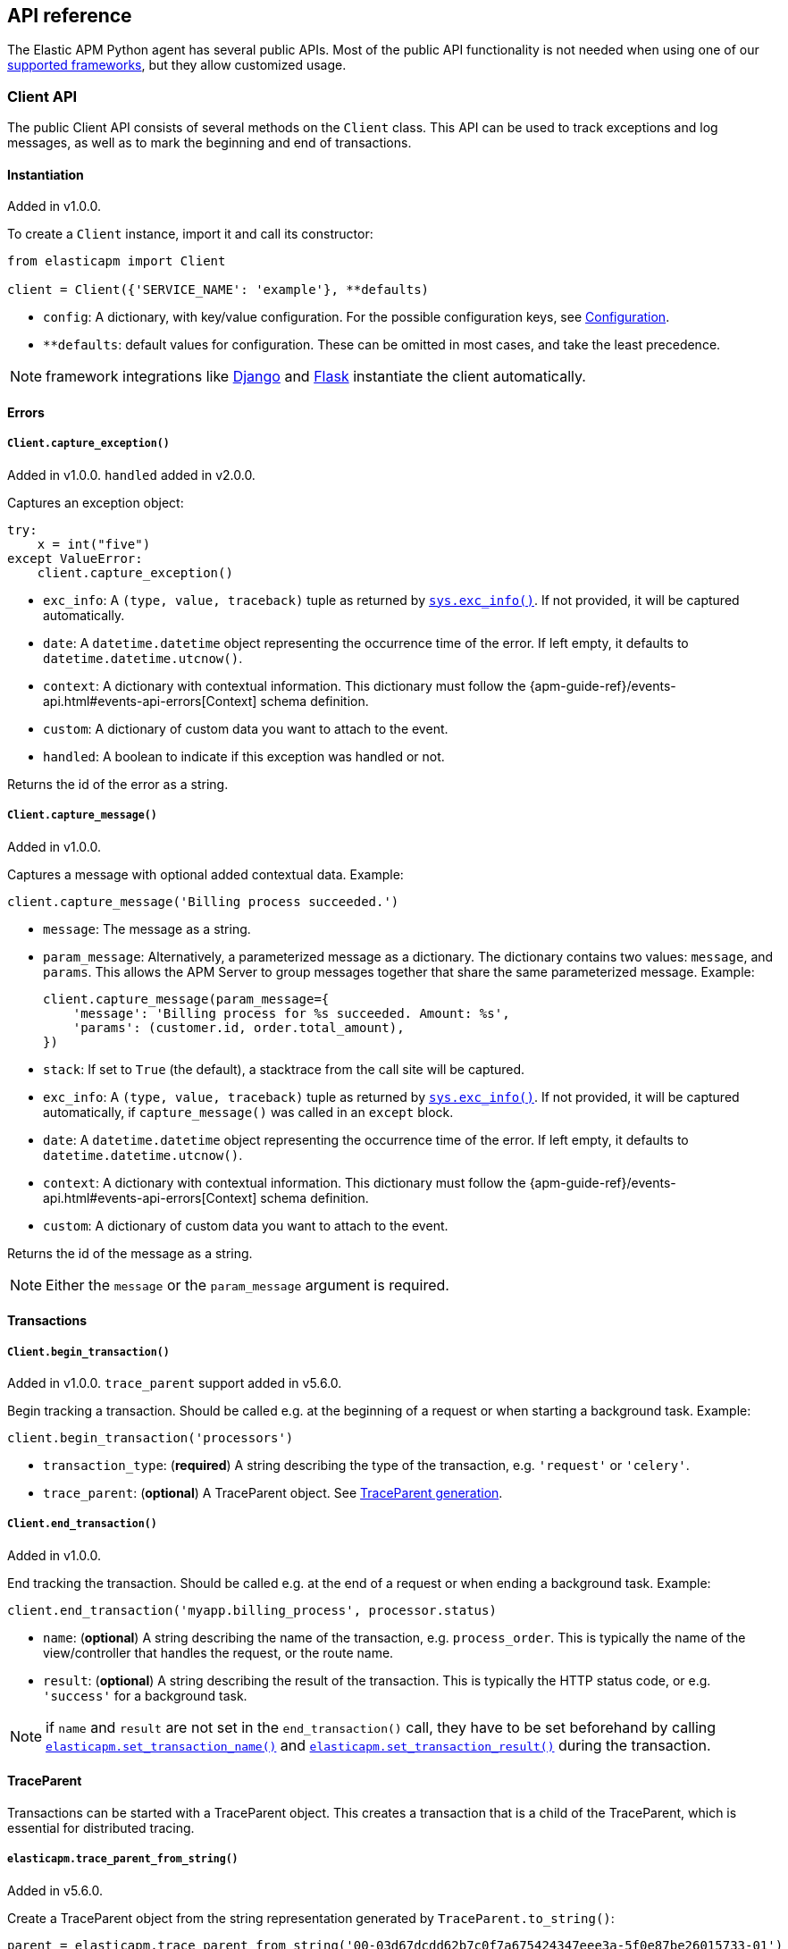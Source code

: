 [[api]]
== API reference

The Elastic APM Python agent has several public APIs.
Most of the public API functionality is not needed when using one of our <<framework-support, supported frameworks>>,
but they allow customized usage.

[float]
[[client-api]]
=== Client API

The public Client API consists of several methods on the `Client` class.
This API can be used to track exceptions and log messages,
as well as to mark the beginning and end of transactions.

[float]
[[client-api-init]]
==== Instantiation

[small]#Added in v1.0.0.#

To create a `Client` instance, import it and call its constructor:

[source,python]
----
from elasticapm import Client

client = Client({'SERVICE_NAME': 'example'}, **defaults)
----

 * `config`: A dictionary, with key/value configuration. For the possible configuration keys, see <<configuration, Configuration>>.
 * `**defaults`: default values for configuration. These can be omitted in most cases, and take the least precedence.

NOTE: framework integrations like <<django-support, Django>> and <<flask-support, Flask>>
instantiate the client automatically.

[float]
[[error-api]]
==== Errors

[float]
[[client-api-capture-exception]]
===== `Client.capture_exception()`

[small]#Added in v1.0.0. `handled` added in v2.0.0.#

Captures an exception object:

[source,python]
----
try:
    x = int("five")
except ValueError:
    client.capture_exception()
----

 * `exc_info`: A `(type, value, traceback)` tuple as returned by https://docs.python.org/3/library/sys.html#sys.exc_info[`sys.exc_info()`]. If not provided, it will be captured automatically.
 * `date`: A `datetime.datetime` object representing the occurrence time of the error. If left empty, it defaults to `datetime.datetime.utcnow()`.
 * `context`: A dictionary with contextual information. This dictionary must follow the
    {apm-guide-ref}/events-api.html#events-api-errors[Context] schema definition.
 * `custom`: A dictionary of custom data you want to attach to the event.
 * `handled`: A boolean to indicate if this exception was handled or not.

Returns the id of the error as a string.

[float]
[[client-api-capture-message]]
===== `Client.capture_message()`

[small]#Added in v1.0.0.#

Captures a message with optional added contextual data. Example:

[source,python]
----
client.capture_message('Billing process succeeded.')
----

 * `message`: The message as a string.
 * `param_message`: Alternatively, a parameterized message as a dictionary.
    The dictionary contains two values: `message`, and `params`.
    This allows the APM Server to group messages together that share the same
    parameterized message. Example:
+
[source,python]
----
client.capture_message(param_message={
    'message': 'Billing process for %s succeeded. Amount: %s',
    'params': (customer.id, order.total_amount),
})
----
+
 * `stack`: If set to `True` (the default), a stacktrace from the call site will be captured.
 * `exc_info`: A `(type, value, traceback)` tuple as returned by
   https://docs.python.org/3/library/sys.html#sys.exc_info[`sys.exc_info()`].
   If not provided, it will be captured automatically, if `capture_message()` was called in an `except` block.
 * `date`: A `datetime.datetime` object representing the occurrence time of the error.
   If left empty, it defaults to `datetime.datetime.utcnow()`.
 * `context`: A dictionary with contextual information. This dictionary must follow the
    {apm-guide-ref}/events-api.html#events-api-errors[Context] schema definition.
 * `custom`: A dictionary of custom data you want to attach to the event.

Returns the id of the message as a string.

NOTE: Either the `message` or the `param_message` argument is required.

[float]
[[transaction-api]]
==== Transactions

[float]
[[client-api-begin-transaction]]
===== `Client.begin_transaction()`

[small]#Added in v1.0.0. `trace_parent` support added in v5.6.0.#

Begin tracking a transaction.
Should be called e.g. at the beginning of a request or when starting a background task. Example:

[source,python]
----
client.begin_transaction('processors')
----

 * `transaction_type`: (*required*) A string describing the type of the transaction, e.g. `'request'` or `'celery'`.
 * `trace_parent`: (*optional*) A TraceParent object. See <<traceparent-api, TraceParent generation>>.

[float]
[[client-api-end-transaction]]
===== `Client.end_transaction()`

[small]#Added in v1.0.0.#

End tracking the transaction.
Should be called e.g. at the end of a request or when ending a background task. Example:

[source,python]
----
client.end_transaction('myapp.billing_process', processor.status)
----

 * `name`: (*optional*) A string describing the name of the transaction, e.g. `process_order`.
   This is typically the name of the view/controller that handles the request, or the route name.
 * `result`: (*optional*) A string describing the result of the transaction.
   This is typically the HTTP status code, or e.g. `'success'` for a background task.

NOTE: if `name` and `result` are not set in the `end_transaction()` call,
they have to be set beforehand by calling <<api-set-transaction-name, `elasticapm.set_transaction_name()`>> and <<api-set-transaction-result, `elasticapm.set_transaction_result()`>> during the transaction.

[float]
[[traceparent-api]]
==== TraceParent

Transactions can be started with a TraceParent object. This creates a
transaction that is a child of the TraceParent, which is essential for
distributed tracing.

[float]
[[api-traceparent-from-string]]
===== `elasticapm.trace_parent_from_string()`

[small]#Added in v5.6.0.#

Create a TraceParent object from the string representation generated by
`TraceParent.to_string()`:

[source,python]
----
parent = elasticapm.trace_parent_from_string('00-03d67dcdd62b7c0f7a675424347eee3a-5f0e87be26015733-01')
client.begin_transaction('processors', trace_parent=parent)
----

 * `traceparent_string`: (*required*) A string representation of a TraceParent object.


[float]
[[api-traceparent-from-headers]]
===== `elasticapm.trace_parent_from_headers()`

[small]#Added in v5.6.0.#

Create a TraceParent object from HTTP headers (usually generated by another
Elastic APM agent):

[source,python]
----
parent = elasticapm.trace_parent_from_headers(headers_dict)
client.begin_transaction('processors', trace_parent=parent)
----

 * `headers`: (*required*) HTTP headers formed as a dictionary.

[float]
[[api-traceparent-get-header]]
===== `elasticapm.get_trace_parent_header()`

[small]#Added in v5.10.0.#

Return the string representation of the current transaction TraceParent object:

[source,python]
----
elasticapm.get_trace_parent_header()
----

[float]
[[api-other]]
=== Other APIs

[float]
[[api-elasticapm-instrument]]
==== `elasticapm.instrument()`

[small]#Added in v1.0.0.#

Instruments libraries automatically.
This includes a wide range of standard library and 3rd party modules.
A list of instrumented modules can be found in `elasticapm.instrumentation.register`.
This function should be called as early as possibly in the startup of your application.
For <<framework-support, supported frameworks>>, this is called automatically. Example:

[source,python]
----
import elasticapm

elasticapm.instrument()
----

[float]
[[api-set-transaction-name]]
==== `elasticapm.set_transaction_name()`

[small]#Added in v1.0.0.#

Set the name of the current transaction.
For supported frameworks, the transaction name is determined automatically,
and can be overridden using this function. Example:

[source,python]
----
import elasticapm

elasticapm.set_transaction_name('myapp.billing_process')
----

 * `name`: (*required*) A string describing name of the transaction
 * `override`: if `True` (the default), overrides any previously set transaction name.
    If `False`, only sets the name if the transaction name hasn't already been set.

[float]
[[api-set-transaction-result]]
==== `elasticapm.set_transaction_result()`

[small]#Added in v2.2.0.#

Set the result of the current transaction.
For supported frameworks, the transaction result is determined automatically,
and can be overridden using this function. Example:

[source,python]
----
import elasticapm

elasticapm.set_transaction_result('SUCCESS')
----

 * `result`: (*required*) A string describing the result of the transaction, e.g. `HTTP 2xx` or `SUCCESS`
 * `override`: if `True` (the default), overrides any previously set result.
    If `False`, only sets the result if the result hasn't already been set.

[float]
[[api-set-transaction-outcome]]
==== `elasticapm.set_transaction_outcome()`

[small]#Added in v5.9.0.#

Sets the outcome of the transaction. The value can either be `"success"`, `"failure"` or `"unknown"`.
This should only be called at the end of a transaction after the outcome is determined.

The `outcome` is used for error rate calculations.
`success` denotes that a transaction has concluded successful, while `failure` indicates that the transaction failed
to finish successfully.
If the `outcome` is set to `unknown`, the transaction will not be included in error rate calculations.

For supported web frameworks, the transaction outcome is set automatically if it has not been set yet, based on the
HTTP status code.
A status code below `500` is considered a `success`, while any value of `500` or higher is counted as a `failure`.

If your transaction results in an HTTP response, you can alternatively provide the HTTP status code.

NOTE: While the `outcome` and `result` field look very similar, they serve different purposes.
      Other than the `result` field, which canhold an arbitrary string value,
      `outcome` is limited to three different values,
      `"success"`, `"failure"` and `"unknown"`.
      This allows the APM app to perform error rate calculations on these values.

Example:

[source,python]
----
import elasticapm

elasticapm.set_transaction_outcome("success")

# Using an HTTP status code
elasticapm.set_transaction_outcome(http_status_code=200)

# Using predefined constants:

from elasticapm.conf.constants import OUTCOME

elasticapm.set_transaction_outcome(OUTCOME.SUCCESS)
elasticapm.set_transaction_outcome(OUTCOME.FAILURE)
elasticapm.set_transaction_outcome(OUTCOME.UNKNOWN)
----

 * `outcome`: One of `"success"`, `"failure"` or `"unknown"`. Can be omitted if `http_status_code` is provided.
 * `http_status_code`: if the transaction represents an HTTP response, its status code can be provided to determine the `outcome` automatically.
 * `override`: if `True` (the default), any previously set `outcome` will be overriden.
               If `False`, the outcome will only be set if it was not set before.


[float]
[[api-get-transaction-id]]
==== `elasticapm.get_transaction_id()`

[small]#Added in v5.2.0.#

Get the id of the current transaction. Example:

[source,python]
----
import elasticapm

transaction_id = elasticapm.get_transaction_id()
----


[float]
[[api-get-trace-id]]
==== `elasticapm.get_trace_id()`

[small]#Added in v5.2.0.#

Get the `trace_id` of the current transaction's trace. Example:

[source,python]
----
import elasticapm

trace_id = elasticapm.get_trace_id()
----


[float]
[[api-get-span-id]]
==== `elasticapm.get_span_id()`

[small]#Added in v5.2.0.#

Get the id of the current span. Example:

[source,python]
----
import elasticapm

span_id = elasticapm.get_span_id()
----


[float]
[[api-set-custom-context]]
==== `elasticapm.set_custom_context()`

[small]#Added in v2.0.0.#

Attach custom contextual data to the current transaction and errors.
Supported frameworks will automatically attach information about the HTTP request and the logged in user.
You can attach further data using this function.

TIP: Before using custom context, ensure you understand the different types of
{apm-guide-ref}/metadata.html[metadata] that are available.

Example:

[source,python]
----
import elasticapm

elasticapm.set_custom_context({'billing_amount': product.price * item_count})
----

 * `data`: (*required*) A dictionary with the data to be attached. This should be a flat key/value `dict` object.

NOTE: `.`, `*`, and `"` are invalid characters for key names and will be replaced with `_`.


Errors that happen after this call will also have the custom context attached to them.
You can call this function multiple times, new context data will be merged with existing data,
following the `update()` semantics of Python dictionaries.

[float]
[[api-set-user-context]]
==== `elasticapm.set_user_context()`

[small]#Added in v2.0.0.#

Attach information about the currently logged in user to the current transaction and errors.
Example:

[source,python]
----
import elasticapm

elasticapm.set_user_context(username=user.username, email=user.email, user_id=user.id)
----

 * `username`: The username of the logged in user
 * `email`: The email of the logged in user
 * `user_id`: The unique identifier of the logged in user, e.g. the primary key value

Errors that happen after this call will also have the user context attached to them.
You can call this function multiple times, new user data will be merged with existing data,
following the `update()` semantics of Python dictionaries.


[float]
[[api-capture-span]]
==== `elasticapm.capture_span`

[small]#Added in v4.1.0.#

Capture a custom span.
This can be used either as a function decorator or as a context manager (in a `with` statement).
When used as a decorator, the name of the span will be set to the name of the function.
When used as a context manager, a name has to be provided.

[source,python]
----
import elasticapm

@elasticapm.capture_span()
def coffee_maker(strength):
    fetch_water()

    with elasticapm.capture_span('near-to-machine', labels={"type": "arabica"}):
        insert_filter()
        for i in range(strength):
            pour_coffee()

        start_drip()

    fresh_pots()
----

 * `name`: The name of the span
 * `span_type`: The type of the span, usually in a dot-separated hierarchy of `type`, `subtype`, and `action`, e.g. `db.mysql.query`. Alternatively, type, subtype and action can be provided as three separate arguments, see `span_subtype` and `span_action`.
 * `skip_frames`: The number of stack frames to skip when collecting stack traces. Defaults to `0`.
 * `leaf`: if `True`, all spans nested bellow this span will be ignored. Defaults to `False`.
 * `labels`: a dictionary of labels. Keys must be strings, values can be strings, booleans, or numerical (`int`, `float`, `decimal.Decimal`). Defaults to `None`.
 * `span_subtype`: subtype of the span, e.g. name of the database. Defaults to `None`.
 * `span_action`: action of the span, e.g. `query`. Defaults to `None`

[float]
[[api-async-capture-span]]
==== `elasticapm.async_capture_span`

[small]#Added in v5.4.0.#

Capture a custom async-aware span.
This can be used either as a function decorator or as a context manager (in an `async with` statement).
When used as a decorator, the name of the span will be set to the name of the function.
When used as a context manager, a name has to be provided.

[source,python]
----
import elasticapm

@elasticapm.async_capture_span()
async def coffee_maker(strength):
    await fetch_water()

    async with elasticapm.async_capture_span('near-to-machine', labels={"type": "arabica"}):
        await insert_filter()
        async for i in range(strength):
            await pour_coffee()

        start_drip()

    fresh_pots()
----

 * `name`: The name of the span
 * `span_type`: The type of the span, usually in a dot-separated hierarchy of `type`, `subtype`, and `action`, e.g. `db.mysql.query`. Alternatively, type, subtype and action can be provided as three separate arguments, see `span_subtype` and `span_action`.
 * `skip_frames`: The number of stack frames to skip when collecting stack traces. Defaults to `0`.
 * `leaf`: if `True`, all spans nested bellow this span will be ignored. Defaults to `False`.
 * `labels`: a dictionary of labels. Keys must be strings, values can be strings, booleans, or numerical (`int`, `float`, `decimal.Decimal`). Defaults to `None`.
 * `span_subtype`: subtype of the span, e.g. name of the database. Defaults to `None`.
 * `span_action`: action of the span, e.g. `query`. Defaults to `None`

NOTE: `asyncio` is only supported for Python 3.7+.

[float]
[[api-label]]
==== `elasticapm.label()`

[small]#Added in v5.0.0.#

Attach labels to the the current transaction and errors.

TIP: Before using custom labels, ensure you understand the different types of
{apm-guide-ref}/metadata.html[metadata] that are available.

Example:

[source,python]
----
import elasticapm

elasticapm.label(ecommerce=True, dollar_value=47.12)
----

Errors that happen after this call will also have the labels attached to them.
You can call this function multiple times, new labels will be merged with existing labels,
following the `update()` semantics of Python dictionaries.

Keys must be strings, values can be strings, booleans, or numerical (`int`, `float`, `decimal.Decimal`)
`.`, `*`, and `"` are invalid characters for label names and will be replaced with `_`.

WARNING: Avoid defining too many user-specified labels.
Defining too many unique fields in an index is a condition that can lead to a
{ref}/mapping.html#mapping-limit-settings[mapping explosion].
